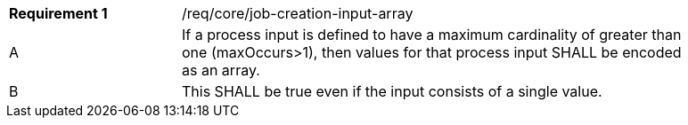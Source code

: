 [[req_core_job-creation-input-array]]
[width="90%",cols="2,6a"]
|===
|*Requirement {counter:req-id}* |/req/core/job-creation-input-array +
^|A |If a process input is defined to have a maximum cardinality of greater than one (maxOccurs>1), then values for that process input SHALL be encoded as an array.
^|B |This SHALL be true even if the input consists of a single value.
|===
